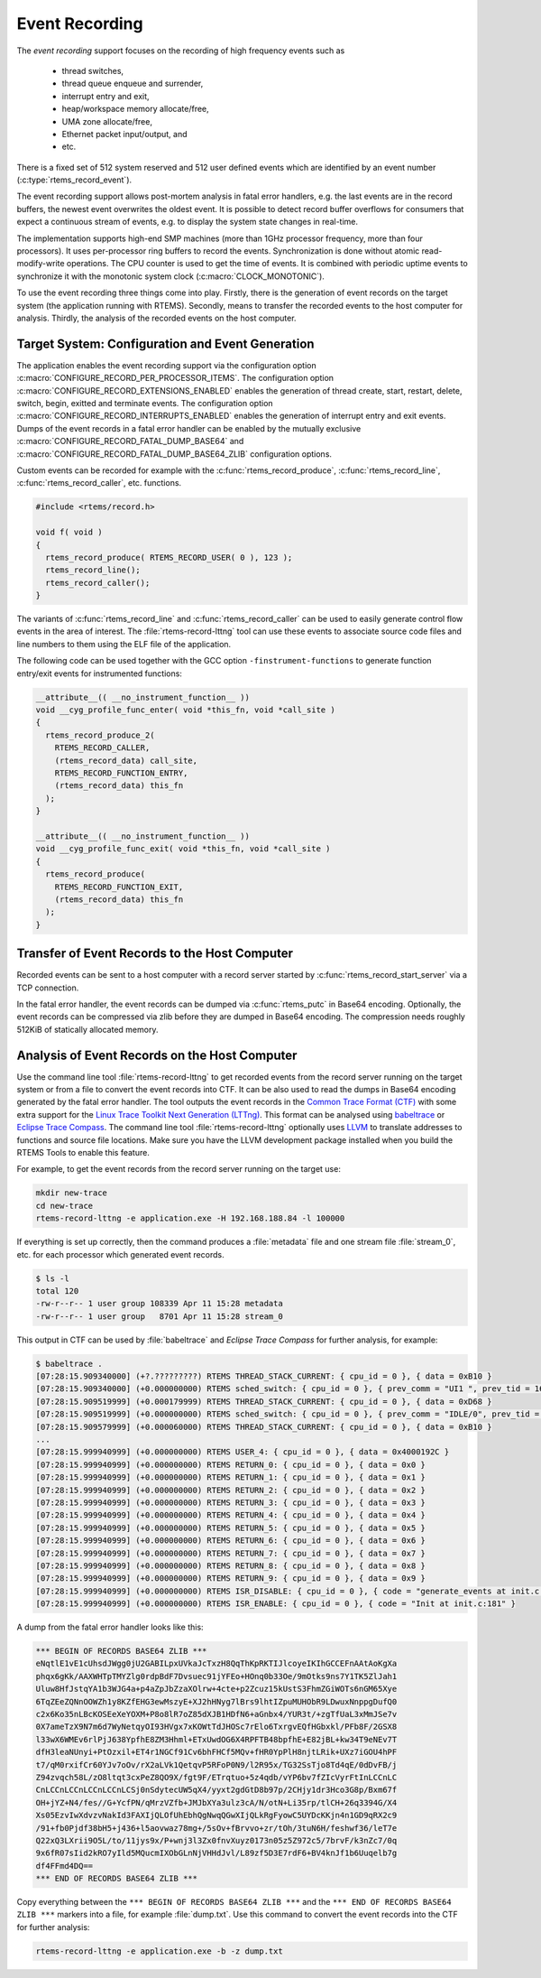 .. SPDX-License-Identifier: CC-BY-SA-4.0

.. Copyright (C) 2019, 2020 embedded brains GmbH
.. Copyright (C) 2019 Sebastian Huber

.. _EventRecording:

Event Recording
===============

The `event recording` support focuses on the recording of high frequency
events such as

     * thread switches,
     * thread queue enqueue and surrender,
     * interrupt entry and exit,
     * heap/workspace memory allocate/free,
     * UMA zone allocate/free,
     * Ethernet packet input/output, and
     * etc.

There is a fixed set of 512 system reserved and 512 user defined events which
are identified by an event number (:c:type:`rtems_record_event`).

The event recording support allows post-mortem analysis in fatal error
handlers, e.g. the last events are in the record buffers, the newest event
overwrites the oldest event.  It is possible to detect record buffer overflows
for consumers that expect a continuous stream of events, e.g. to display the
system state changes in real-time.

The implementation supports high-end SMP machines (more than 1GHz processor
frequency, more than four processors).  It uses per-processor ring buffers to
record the events.  Synchronization is done without atomic read-modify-write
operations.  The CPU counter is used to get the time of events. It is combined
with periodic uptime events to synchronize it with the monotonic system clock
(:c:macro:`CLOCK_MONOTONIC`).

To use the event recording three things come into play. Firstly, there is the
generation of event records on the target system (the application running with
RTEMS).  Secondly, means to transfer the recorded events to the host computer
for analysis.  Thirdly, the analysis of the recorded events on the host
computer.

Target System: Configuration and Event Generation
-------------------------------------------------

The application enables the event recording support via the configuration
option :c:macro:`CONFIGURE_RECORD_PER_PROCESSOR_ITEMS`.  The configuration
option :c:macro:`CONFIGURE_RECORD_EXTENSIONS_ENABLED` enables the generation of
thread create, start, restart, delete, switch, begin, exitted and terminate
events.  The configuration option
:c:macro:`CONFIGURE_RECORD_INTERRUPTS_ENABLED` enables the generation of
interrupt entry and exit events.  Dumps of the event records in a fatal error
handler can be enabled by the mutually exclusive
:c:macro:`CONFIGURE_RECORD_FATAL_DUMP_BASE64` and
:c:macro:`CONFIGURE_RECORD_FATAL_DUMP_BASE64_ZLIB` configuration options.

Custom events can be recorded for example with the
:c:func:`rtems_record_produce`, :c:func:`rtems_record_line`,
:c:func:`rtems_record_caller`, etc. functions.

.. code-block:: c

    #include <rtems/record.h>

    void f( void )
    {
      rtems_record_produce( RTEMS_RECORD_USER( 0 ), 123 );
      rtems_record_line();
      rtems_record_caller();
    }

The variants of :c:func:`rtems_record_line` and :c:func:`rtems_record_caller`
can be used to easily generate control flow events in the area of interest.
The :file:`rtems-record-lttng` tool can use these events to associate source
code files and line numbers to them using the ELF file of the application.

The following code can be used together with the GCC option
``-finstrument-functions`` to generate function entry/exit events for
instrumented functions:

.. code-block:: c

   __attribute__(( __no_instrument_function__ ))
   void __cyg_profile_func_enter( void *this_fn, void *call_site )
   {
     rtems_record_produce_2(
       RTEMS_RECORD_CALLER,
       (rtems_record_data) call_site,
       RTEMS_RECORD_FUNCTION_ENTRY,
       (rtems_record_data) this_fn
     );
   }

   __attribute__(( __no_instrument_function__ ))
   void __cyg_profile_func_exit( void *this_fn, void *call_site )
   {
     rtems_record_produce(
       RTEMS_RECORD_FUNCTION_EXIT,
       (rtems_record_data) this_fn
     );
   }

Transfer of Event Records to the Host Computer
----------------------------------------------

Recorded events can be sent to a host computer with a record server started by
:c:func:`rtems_record_start_server` via a TCP connection.

In the fatal error handler, the event records can be dumped via
:c:func:`rtems_putc` in Base64 encoding.  Optionally, the event records can be
compressed via zlib before they are dumped in Base64 encoding.  The compression
needs roughly 512KiB of statically allocated memory.

Analysis of Event Records on the Host Computer
----------------------------------------------

Use the command line tool :file:`rtems-record-lttng` to get recorded events
from the record server running on the target system or from a file to convert
the event records into CTF.  It can be also used to read the dumps in Base64
encoding generated by the fatal error handler.  The tool outputs the event
records in the `Common Trace Format (CTF) <https://diamon.org/ctf/>`_ with some
extra support for the
`Linux Trace Toolkit Next Generation (LTTng) <https://lttng.org/>`_.  This
format can be analysed using `babeltrace <https://babeltrace.org/>`_ or
`Eclipse Trace Compass <https://www.eclipse.org/tracecompass/>`_.
The command line tool :file:`rtems-record-lttng` optionally uses
`LLVM <https://www.llvm.org/>`_ to translate addresses to functions and source
file locations.  Make sure you have the LLVM development package installed when
you build the RTEMS Tools to enable this feature.

For example, to get the event records from the record server running on the
target use:

.. code-block:: none

    mkdir new-trace
    cd new-trace
    rtems-record-lttng -e application.exe -H 192.168.188.84 -l 100000

If everything is set up correctly, then the command produces a :file:`metadata`
file and one stream file :file:`stream_0`, etc. for each processor which
generated event records.

.. code-block:: none

    $ ls -l
    total 120
    -rw-r--r-- 1 user group 108339 Apr 11 15:28 metadata
    -rw-r--r-- 1 user group   8701 Apr 11 15:28 stream_0

This output in CTF can be used by :file:`babeltrace` and
`Eclipse Trace Compass` for further analysis, for example:

.. code-block:: none

    $ babeltrace .
    [07:28:15.909340000] (+?.?????????) RTEMS THREAD_STACK_CURRENT: { cpu_id = 0 }, { data = 0xB10 }
    [07:28:15.909340000] (+0.000000000) RTEMS sched_switch: { cpu_id = 0 }, { prev_comm = "UI1 ", prev_tid = 167837697, prev_prio = 0, prev_state = 0, next_comm = "IDLE/0", next_tid = 0, next_prio = 0 }
    [07:28:15.909519999] (+0.000179999) RTEMS THREAD_STACK_CURRENT: { cpu_id = 0 }, { data = 0xD68 }
    [07:28:15.909519999] (+0.000000000) RTEMS sched_switch: { cpu_id = 0 }, { prev_comm = "IDLE/0", prev_tid = 0, prev_prio = 0, prev_state = 1026, next_comm = "UI1 ", next_tid = 167837697, next_prio = 0 }
    [07:28:15.909579999] (+0.000060000) RTEMS THREAD_STACK_CURRENT: { cpu_id = 0 }, { data = 0xB10 }
    ...
    [07:28:15.999940999] (+0.000000000) RTEMS USER_4: { cpu_id = 0 }, { data = 0x4000192C }
    [07:28:15.999940999] (+0.000000000) RTEMS RETURN_0: { cpu_id = 0 }, { data = 0x0 }
    [07:28:15.999940999] (+0.000000000) RTEMS RETURN_1: { cpu_id = 0 }, { data = 0x1 }
    [07:28:15.999940999] (+0.000000000) RTEMS RETURN_2: { cpu_id = 0 }, { data = 0x2 }
    [07:28:15.999940999] (+0.000000000) RTEMS RETURN_3: { cpu_id = 0 }, { data = 0x3 }
    [07:28:15.999940999] (+0.000000000) RTEMS RETURN_4: { cpu_id = 0 }, { data = 0x4 }
    [07:28:15.999940999] (+0.000000000) RTEMS RETURN_5: { cpu_id = 0 }, { data = 0x5 }
    [07:28:15.999940999] (+0.000000000) RTEMS RETURN_6: { cpu_id = 0 }, { data = 0x6 }
    [07:28:15.999940999] (+0.000000000) RTEMS RETURN_7: { cpu_id = 0 }, { data = 0x7 }
    [07:28:15.999940999] (+0.000000000) RTEMS RETURN_8: { cpu_id = 0 }, { data = 0x8 }
    [07:28:15.999940999] (+0.000000000) RTEMS RETURN_9: { cpu_id = 0 }, { data = 0x9 }
    [07:28:15.999940999] (+0.000000000) RTEMS ISR_DISABLE: { cpu_id = 0 }, { code = "generate_events at init.c:154" }
    [07:28:15.999940999] (+0.000000000) RTEMS ISR_ENABLE: { cpu_id = 0 }, { code = "Init at init.c:181" }

A dump from the fatal error handler looks like this:

.. code-block:: none

    *** BEGIN OF RECORDS BASE64 ZLIB ***
    eNqtlE1vE1cUhsdJWgg0jU2GABILpxUVkaJcTxzH8QqThKpRKTIJlcoyeIKIhGCCEFnAAtAoKgXa
    phqx6gKk/AAXWHTpTMYZlg0rdpBdF7Dvsuec91jYFEo+HOnq0b33Oe/9mOtks9ns7Y1TK5ZlJah1
    Uluw8HfJstqYA1b3WJG4a+p4aZpJbZzaXOlrw+4cte+p2Zcuz15kUstS3FhmZGiWOTs6nGM65Xye
    6TqZEeZQNnOOWZh1y8KZfEHG3ewMszyE+XJ2hHNyg7lBrs9lhtIZpuMUHObR9LDwuxNnppgDufQ0
    c2x6Ko35nLBcKOSEeXeYOXM+P8o8lR7oZ85dXJB1HDfN6+aGnbx4/YUR3t/+zgTfUaL3xMmJSe7v
    0X7ameTzX9N7m6d7WyNetqyOI93HVgx7xKOWtTdJHOSc7rElo6TxrgvEQfHGbxkl/PFb8F/2GSX8
    l33wX6WMEv6rlPjJ638YpfhE8ZM3Hhml+ETxUwdOG6X4RPFTB48bpfhE+E82jBL+kw34T9eNEv7T
    dfH3leaNUnyi+PtOzxil+ET4r1NGCf91Cv6bhFHCf5MQv+fHR0YpPlH8njtLRik+UXz7iGOU4hPF
    t7/qM0rxifCr60YJv7oOv/rX2aLVk1QetqvP5RFoP0N9/l2R95x/TG32SsTjo8Td4qE/0dDvFB/j
    Z94zvqch58L/zO8ltqt3cxPeZ8QO9X/fgt9F/ETrqtuo+5z4qdb/vYP6bv7fZIcVyrFtInLCCnLC
    CnLCCnLCCnLCCnLCCnLCSj0nSdytecUW5qX4/yyxt2gdGtD8b97p/2CHjy1dr3Hco3G8p/Bxm67f
    OH+jYZ+N4/fes//G+YcfPN/qMrzVZfb+JMJbXYa3ulz3cA/N/otN+Li35rp/tlCH+26q3394G/X4
    Xs05EzvIwXdvzvNakId3FAXIjQLOfUhEbhQgNwqQGwXIjQLkRgFyowC5UYDcKKjn4n1GD9qRX2c9
    /91+fb0Pjdf38bH5+j436+l5aovwaz78mg+/5sOv+fBrvvo+zr/tOh/3tuN6H/feshwf36/leT7e
    Q22xQ3LXrii9O5L/to/11jys9x/P+wnj3l3Zx0fnvXuyz0173n05z5Z972c5/7brvF/k3nZc7/0q
    9x6fR07sIid2kRO7yIld5MQucmIXObGLnNjVHHdJvl/L89zf5D3E7rdF6+BV4knJf1b6Uuqelb7g
    df4FFmd4DQ==
    *** END OF RECORDS BASE64 ZLIB ***

Copy everything between the ``*** BEGIN OF RECORDS BASE64 ZLIB ***`` and the
``*** END OF RECORDS BASE64 ZLIB ***`` markers into a file, for example
:file:`dump.txt`.  Use this command to convert the event records into the CTF
for further analysis:

.. code-block:: none

    rtems-record-lttng -e application.exe -b -z dump.txt
